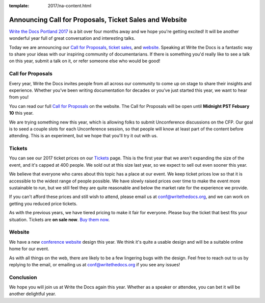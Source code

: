 :template: 2017/na-content.html

.. post:: Jan 5, 2017
   :tags: 2017, portland, website, cfp, tickets

Announcing Call for Proposals, Ticket Sales and Website
=======================================================

`Write the Docs Portland 2017 <http://www.writethedocs.org/conf/na/2017/>`_ 
is a bit over four months away and we hope you're getting excited!
It will be another wonderful year full of great conversation and
interesting talks.

Today we are announcing our `Call for Proposals <http://www.writethedocs.org/conf/na/2017/cfp/>`_,
`ticket sales <http://www.writethedocs.org/conf/na/2017/tickets/>`_,
and `website <http://www.writethedocs.org/conf/na/2017/>`_.
Speaking at Write the Docs is a fantastic way to share your ideas with
our inspiring community of documentarians. 
If there is something you'd really like to see a talk on this year,
submit a talk on it,
or refer someone else who would be good!

Call for Proposals
------------------

Every year, Write the Docs invites people from all across our community to come up on stage to share their insights and experience. Whether you’ve been writing documentation for decades or you’ve just started this year, we want to hear from you!

You can read our full `Call for
Proposals <http://www.writethedocs.org/conf/na/2017/cfp/>`__ on the website.
The Call for Proposals will be open until **Midnight PST Febuary 10** this year.

We are trying something new this year,
which is allowing folks to submit Unconference discussions on the CFP.
Our goal is to seed a couple slots for each Unconference session,
so that people will know at least part of the content before attending.
This is an experiment,
but we hope that you'll try it out with us.

Tickets
-------

You can see our 2017 ticket prices on our `Tickets <http://www.writethedocs.org/conf/na/2017/tickets/>`_ page.
This is the first year that we aren't expanding the size of the event,
and it's capped at 400 people.
We sold out at this size last year,
so we expect to sell out even sooner this year.

We believe that everyone who cares about this topic has a place at our
event. We keep ticket prices low so that it is accessible to the widest
range of people possible. We have slowly raised prices over time to make
the event more sustainable to run, but we still feel they are quite reasonable and below the market rate for the experience we provide.

If you can't afford these prices and still wish to attend, please email
us at conf@writethedocs.org, and we can work on getting you reduced
price tickets.

As with the previous years, we have tiered pricing to make it fair for
everyone.
Please buy the ticket that best fits your situation.
Tickets are **on sale now**. 
`Buy them now <http://www.writethedocs.org/conf/na/2017/tickets/>`_.

Website
-------

We have a new `conference website <http://www.writethedocs.org/conf/na/2017/>`_ design this year.
We think it's quite a usable design and will be a suitable online home for our event.

As with all things on the web,
there are likely to be a few lingering bugs with the design.
Feel free to reach out to us by replying to the email,
or emailing us at conf@writethedocs.org if you see any issues!

Conclusion
----------

We hope you will join us at Write the Docs again this year. Whether as a
speaker or attendee, you can bet it will be another delightful year.
